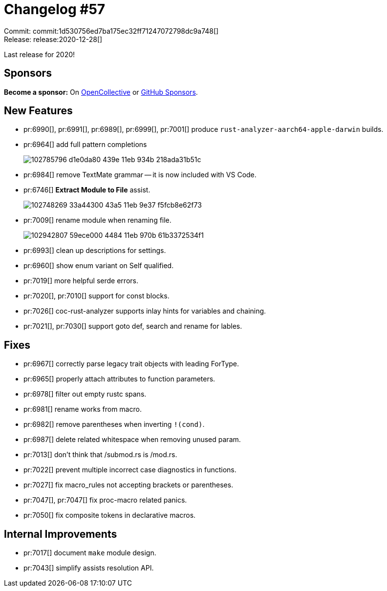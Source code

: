 = Changelog #57
:sectanchors:
:page-layout: post

Commit: commit:1d530756ed7ba175ec32ff71247072798dc9a748[] +
Release: release:2020-12-28[]

Last release for 2020!

== Sponsors

**Become a sponsor:** On https://opencollective.com/rust-analyzer/[OpenCollective] or
https://github.com/sponsors/rust-analyzer[GitHub Sponsors].

== New Features

* pr:6990[], pr:6991[], pr:6989[], pr:6999[], pr:7001[] produce `rust-analyzer-aarch64-apple-darwin` builds.
* pr:6964[] add full pattern completions
+
image::https://user-images.githubusercontent.com/3757771/102785796-d1e0da80-439e-11eb-934b-218ada31b51c.gif[]
* pr:6984[] remove TextMate grammar -- it is now included with VS Code.
* pr:6746[] **Extract Module to File** assist.
+
image::https://user-images.githubusercontent.com/13580199/102748269-33a44300-43a5-11eb-9e37-f5fcb8e62f73.gif[]
* pr:7009[] rename module when renaming file.
+
image::https://user-images.githubusercontent.com/4325700/102942807-59ece000-4484-11eb-970b-61b3372534f1.gif[]
* pr:6993[] clean up descriptions for settings.
* pr:6960[] show enum variant on Self qualified.
* pr:7019[] more helpful serde errors.
* pr:7020[], pr:7010[] support for const blocks.
* pr:7026[] coc-rust-analyzer supports inlay hints for variables and chaining.
* pr:7021[], pr:7030[] support goto def, search and rename for lables.

== Fixes

* pr:6967[] correctly parse legacy trait objects with leading ForType.
* pr:6965[] properly attach attributes to function parameters.
* pr:6978[] filter out empty rustc spans.
* pr:6981[] rename works from macro.
* pr:6982[] remove parentheses when inverting `!(cond)`.
* pr:6987[] delete related whitespace when removing unused param.
* pr:7013[] don't think that /submod.rs is /mod.rs.
* pr:7022[] prevent multiple incorrect case diagnostics in functions.
* pr:7027[] fix macro_rules not accepting brackets or parentheses.
* pr:7047[], pr:7047[] fix proc-macro related panics.
* pr:7050[] fix composite tokens in declarative macros.

== Internal Improvements

* pr:7017[] document `make` module design.
* pr:7043[] simplify assists resolution API.
